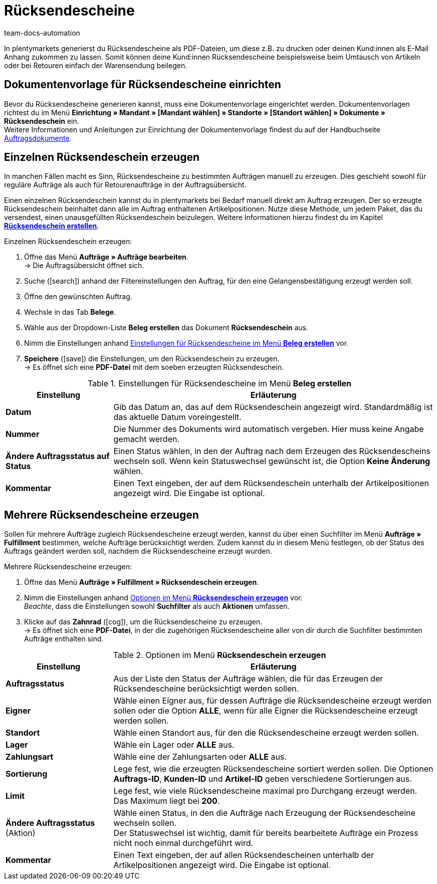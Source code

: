 = Rücksendescheine
:keywords: Rücksendeschein, Rücksendescheine erzeugen, Dokument, Auftragsdokument, Dokumentenvorlage, Dokumenttyp, Dokumententyp, Dokumentvorlage
:author: team-docs-automation
:description: Erfahre, wie du Rücksendescheine als PDF-Datei erzeugst und deinen Kund:innen zusendest, damit sie diesen beim Umtausch oder bei einer Retoure der Warensendung beilegen können.

In plentymarkets generierst du Rücksendescheine als PDF-Dateien, um diese z.B. zu drucken oder deinen Kund:innen als E-Mail Anhang zukommen zu lassen. Somit können deine Kund:innen Rücksendescheine beispielsweise beim Umtausch von Artikeln oder bei Retouren einfach der Warensendung beilegen.

[#200]
== Dokumentenvorlage für Rücksendescheine einrichten

Bevor du Rücksendescheine generieren kannst, muss eine Dokumentenvorlage eingerichtet werden. Dokumentenvorlagen richtest du im Menü *Einrichtung » Mandant » [Mandant wählen] » Standorte » [Standort wählen] » Dokumente » Rücksendeschein* ein. +
Weitere Informationen und Anleitungen zur Einrichtung der Dokumentenvorlage findest du auf der Handbuchseite xref:auftraege:auftragsdokumente.adoc#[Auftragsdokumente].

[#300]
== Einzelnen Rücksendeschein erzeugen

In manchen Fällen macht es Sinn, Rücksendescheine zu bestimmten Aufträgen manuell zu erzeugen. Dies geschieht sowohl für reguläre Aufträge als auch für Retourenaufträge in der Auftragsübersicht.

Einen einzelnen Rücksendeschein kannst du in plentymarkets bei Bedarf manuell direkt am Auftrag erzeugen. Der so erzeugte Rücksendeschein beinhaltet dann alle im Auftrag enthaltenen Artikelpositionen. Nutze diese Methode, um jedem Paket, das du versendest, einen unausgefüllten Rücksendeschein beizulegen. Weitere Informationen hierzu findest du im Kapitel *xref:auftraege:auftraege-verwalten.adoc#450[Rücksendeschein erstellen]*.

[.instruction]
Einzelnen Rücksendeschein erzeugen:

. Öffne das Menü *Aufträge » Aufträge bearbeiten*. +
→ Die Auftragsübersicht öffnet sich.
. Suche (icon:search[role="blue"]) anhand der Filtereinstellungen den Auftrag, für den eine Gelangensbestätigung erzeugt werden soll.
. Öffne den gewünschten Auftrag.
. Wechsle in das Tab *Belege*. +
. Wähle aus der Dropdown-Liste *Beleg erstellen* das Dokument *Rücksendeschein* aus. +
. Nimm die Einstellungen anhand <<table-orders-receipts-return-slip>> vor. +
. *Speichere* (icon:save[role="green"]) die Einstellungen, um den Rücksendeschein zu erzeugen. +
→ Es öffnet sich eine *PDF-Datei* mit dem soeben erzeugten Rücksendeschein.

[[table-orders-receipts-return-slip]]
.Einstellungen für Rücksendescheine im Menü *Beleg erstellen*
[cols="1,3"]
|====
|Einstellung |Erläuterung

| *Datum*
|Gib das Datum an, das auf dem Rücksendeschein angezeigt wird. Standardmäßig ist das aktuelle Datum voreingestellt.

| *Nummer*
|Die Nummer des Dokuments wird automatisch vergeben. Hier muss keine Angabe gemacht werden.

| *Ändere Auftragsstatus auf Status*
|Einen Status wählen, in den der Auftrag nach dem Erzeugen des Rücksendescheins wechseln soll. Wenn kein Statuswechsel gewünscht ist, die Option *Keine Änderung* wählen.

| *Kommentar*
|Einen Text eingeben, der auf dem Rücksendeschein unterhalb der Artikelpositionen angezeigt wird. Die Eingabe ist optional.
|====

[#600]
== Mehrere Rücksendescheine erzeugen

Sollen für mehrere Aufträge zugleich Rücksendescheine erzeugt werden, kannst du über einen Suchfilter im Menü *Aufträge » Fulfillment* bestimmen, welche Aufträge berücksichtigt werden. Zudem kannst du in diesem Menü festlegen, ob der Status des Auftrags geändert werden soll, nachdem die Rücksendescheine erzeugt wurden.

[.instruction]
Mehrere Rücksendescheine erzeugen:

. Öffne das Menü *Aufträge » Fulfillment » Rücksendeschein erzeugen*.
. Nimm die Einstellungen anhand <<table-settings-fulfillment-return-slip>> vor. +
_Beachte_, dass die Einstellungen sowohl *Suchfilter* als auch *Aktionen* umfassen.
. Klicke auf das *Zahnrad* (icon:cog[]), um die Rücksendescheine zu erzeugen. +
→ Es öffnet sich eine *PDF-Datei*, in der die zugehörigen Rücksendescheine aller von dir durch die Suchfilter bestimmten Aufträge enthalten sind.

[[table-settings-fulfillment-return-slip]]
.Optionen im Menü *Rücksendeschein erzeugen*
[cols="1,3"]
|====
|Einstellung |Erläuterung

| *Auftragsstatus*
|Aus der Liste den Status der Aufträge wählen, die für das Erzeugen der Rücksendescheine berücksichtigt werden sollen.

| *Eigner*
|Wähle einen Eigner aus, für dessen Aufträge die Rücksendescheine erzeugt werden sollen oder die Option *ALLE*, wenn für alle Eigner die Rücksendescheine erzeugt werden sollen.

| *Standort*
|Wähle einen Standort aus, für den die Rücksendescheine erzeugt werden sollen.

| *Lager*
|Wähle ein Lager oder *ALLE* aus.

| *Zahlungsart*
|Wähle eine der Zahlungsarten oder *ALLE* aus.

| *Sortierung*
|Lege fest, wie die erzeugten Rücksendescheine sortiert werden sollen. Die Optionen *Auftrags-ID*, *Kunden-ID* und *Artikel-ID* geben verschiedene Sortierungen aus.

| *Limit*
|Lege fest, wie viele Rücksendescheine maximal pro Durchgang erzeugt werden. Das Maximum liegt bei *200*.

| *Ändere Auftragsstatus* (Aktion)
|Wähle einen Status, in den die Aufträge nach Erzeugung der Rücksendescheine wechseln sollen. +
Der Statuswechsel ist wichtig, damit für bereits bearbeitete Aufträge ein Prozess nicht noch einmal durchgeführt wird.

| *Kommentar*
|Einen Text eingeben, der auf allen Rücksendescheinen unterhalb der Artikelpositionen angezeigt wird. Die Eingabe ist optional.
|====
